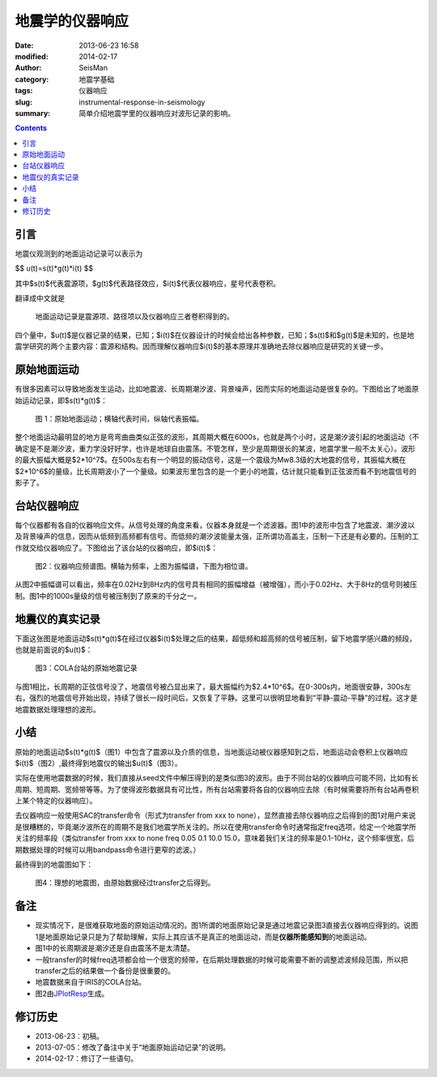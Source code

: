 地震学的仪器响应
################

:date: 2013-06-23 16:58
:modified: 2014-02-17
:author: SeisMan
:category: 地震学基础
:tags: 仪器响应
:slug: instrumental-response-in-seismology
:summary: 简单介绍地震学里的仪器响应对波形记录的影响。

.. contents::

引言
====

地震仪观测到的地面运动记录可以表示为

$$ u(t)=s(t)*g(t)*i(t) $$

其中$s(t)$代表震源项，$g(t)$代表路径效应，$i(t)$代表仪器响应，星号代表卷积。

翻译成中文就是

    地面运动记录是震源项、路径项以及仪器响应三者卷积得到的。

四个量中，$u(t)$是仪器记录的结果，已知；$i(t)$在仪器设计的时候会给出各种参数，已知；$s(t)$和$g(t)$是未知的，也是地震学研究的两个主要内容：震源和结构。因而理解仪器响应$i(t)$的基本原理并准确地去除仪器响应是研究的关键一步。

原始地面运动
============

有很多因素可以导致地面发生运动，比如地震波、长周期潮汐波、背景噪声，因而实际的地面运动是很复杂的。下图给出了地面原始运动记录，即$s(t)*g(t)$：

.. figure:: http://ww3.sinaimg.cn/large/c27c15bejw1edljanf9ojj21kw0skgnr.jpg
   :alt: 原始地面记录
   :width: 700 px

   图 1：原始地面运动；横轴代表时间，纵轴代表振幅。 

整个地面运动最明显的地方是弯弯曲曲类似正弦的波形，其周期大概在6000s，也就是两个小时，这是潮汐波引起的地面运动（不确定是不是潮汐波，重力学没好好学，也许是地球自由震荡。不管怎样，至少是周期很长的某波，地震学里一般不太关心）。波形的最大振幅大概是$2*10^7$。在500s左右有一个明显的振动信号，这是一个震级为Mw8.3级的大地震的信号，其振幅大概在$2*10^6$的量级，比长周期波小了一个量级。如果波形里包含的是一个更小的地震，估计就只能看到正弦波而看不到地震信号的影子了。

台站仪器响应
============

每个仪器都有各自的仪器响应文件。从信号处理的角度来看，仪器本身就是一个滤波器。图1中的波形中包含了地震波、潮汐波以及背景噪声的信息，因而从低频到高频都有信号。而低频的潮汐波能量太强，正所谓功高盖主，压制一下还是有必要的。压制的工作就交给仪器响应了。下图给出了该台站的仪器响应，即$i(t)$：

.. figure:: http://ww4.sinaimg.cn/large/c27c15bejw1edljgvaxmuj20y30hagqt.jpg
   :alt: 仪器响应频谱图
   :width: 700 px

   图2：仪器响应频谱图。横轴为频率，上图为振幅谱，下图为相位谱。

从图2中振幅谱可以看出，频率在0.02Hz到8Hz内的信号具有相同的振幅增益（被增强），而小于0.02Hz、大于8Hz的信号则被压制。图1中的1000s量级的信号被压制到了原来的千分之一。

地震仪的真实记录
================

下面这张图是地面运动$s(t)*g(t)$在经过仪器$i(t)$处理之后的结果，超低频和超高频的信号被压制，留下地震学感兴趣的频段，也就是前面说的$u(t)$：

.. figure:: http://ww1.sinaimg.cn/large/c27c15bejw1edljin0idcj21kw0skmz9.jpg
   :alt: COLA台站的原始地震记录
   :width: 700 px
    
   图3：COLA台站的原始地震记录

与图1相比，长周期的正弦信号没了，地震信号被凸显出来了，最大振幅约为$2.4*10^6$。在0-300s内，地面很安静，300s左右，强烈的地震信号开始出现，持续了很长一段时间后，又恢复了平静。这里可以很明显地看到“平静-震动-平静”的过程。这才是地震数据处理理想的波形。

小结
====

原始的地面运动$s(t)*g(t)$（图1）中包含了震源以及介质的信息，当地面运动被仪器感知到之后，地面运动会卷积上仪器响应$i(t)$（图2）,最终得到地震仪的输出$u(t)$（图3）。

实际在使用地震数据的时候，我们直接从seed文件中解压得到的是类似图3的波形。由于不同台站的仪器响应可能不同，比如有长周期、短周期、宽频带等等。为了使得波形数据具有可比性，所有台站需要将各自的仪器响应去除（有时候需要将所有台站再卷积上某个特定的仪器响应）。

去仪器响应一般使用SAC的transfer命令（形式为transfer from xxx to none），显然直接去除仪器响应之后得到的图1对用户来说是很糟糕的，毕竟潮汐波所在的周期不是我们地震学所关注的。所以在使用transfer命令时通常指定freq选项，给定一个地震学所关注的频率段（类似transfer from xxx to none freq 0.05 0.1 10.0 15.0，意味着我们关注的频率是0.1-10Hz，这个频率很宽，后期数据处理的时候可以用bandpass命令进行更窄的滤波。）

最终得到的地震图如下：

.. figure:: http://ww2.sinaimg.cn/large/c27c15bejw1edlmc50pwuj21kw0skdi0.jpg
   :alt: 理想的地震图
   :width: 700 px

   图4：理想的地震图，由原始数据经过transfer之后得到。

备注
====

- 现实情况下，是很难获取地面的原始运动情况的。图1所谓的地面原始记录是通过地震记录图3直接去仪器响应得到的。说图1是地面原始记录只是为了帮助理解，实际上其应该不是真正的地面运动，而是\ **仪器所能感知到**\ 的地面运动。
- 图1中的长周期波是潮汐还是自由震荡不是太清楚。
- 一般transfer的时候freq选项都会给一个很宽的频带，在后期处理数据的时候可能需要不断的调整滤波频段范围，所以把transfer之后的结果做一个备份是很重要的。
- 地震数据来自于IRIS的COLA台站。
- 图2由\ `JPlotResp <http://www.isti2.com/JPlotResp/>`_\ 生成。

修订历史
========

- 2013-06-23：初稿。
- 2013-07-05：修改了备注中关于“地面原始运动记录”的说明。
- 2014-02-17：修订了一些语句。
